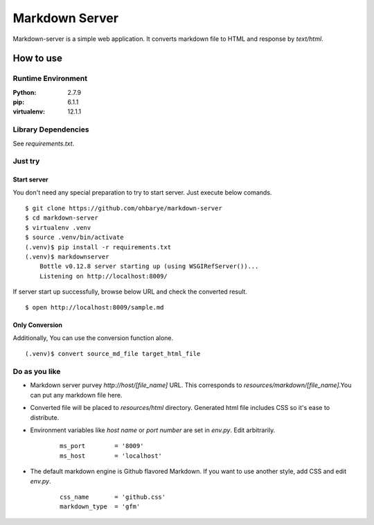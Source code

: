 ===============
Markdown Server
===============

Markdown-server is a simple web application.
It converts markdown file to HTML and response by `text/html`.

How to use
==========

--------------------
Runtime Environment
--------------------

:Python:        2.7.9
:pip:           6.1.1
:virtualenv:    12.1.1


--------------------
Library Dependencies
--------------------

See `requirements.txt`.

--------
Just try
--------

Start server
------------

You don't need any special preparation to try to start server. Just execute below comands.

::

    $ git clone https://github.com/ohbarye/markdown-server
    $ cd markdown-server
    $ virtualenv .venv
    $ source .venv/bin/activate
    (.venv)$ pip install -r requirements.txt
    (.venv)$ markdownserver
        Bottle v0.12.8 server starting up (using WSGIRefServer())...
        Listening on http://localhost:8009/

If server start up successfully, browse below URL and check the converted result.

::

    $ open http://localhost:8009/sample.md

Only Conversion
---------------

Additionally, You can use the conversion function alone.

::

    (.venv)$ convert source_md_file target_html_file

--------------
Do as you like
--------------

- Markdown server purvey `http://host/[file_name]` URL. This corresponds to `resources/markdown/[file_name]`.You can put any markdown file here.

- Converted file will be placed to `resources/html` directory. Generated html file includes CSS so it's ease to distribute.

- Environment variables like *host name* or *port number* are set in `env.py`. Edit arbitrarily.

    ::

        ms_port        = '8009'
        ms_host        = 'localhost'


- The default markdown engine is Github flavored Markdown. If you want to use another style, add CSS and edit `env.py`.

    ::

        css_name       = 'github.css'
        markdown_type  = 'gfm'
